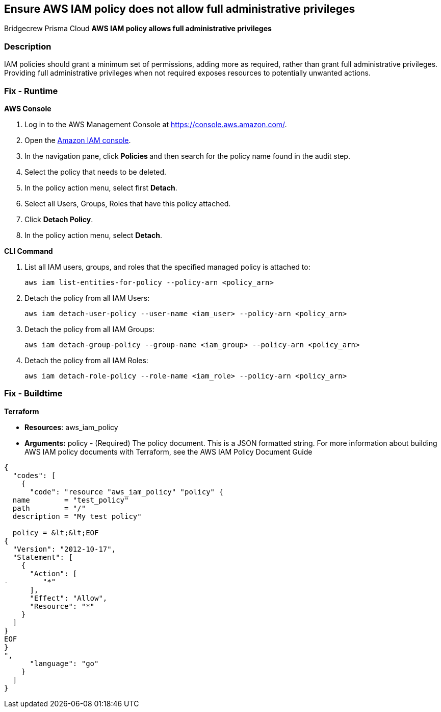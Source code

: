 == Ensure AWS IAM policy does not allow full administrative privileges
Bridgecrew
Prisma Cloud
*AWS IAM policy allows full administrative privileges* 



=== Description 


IAM policies should grant a minimum set of permissions, adding more as required, rather than grant full administrative privileges.
Providing full administrative privileges when not required exposes resources to potentially unwanted actions.

=== Fix - Runtime


*AWS Console* 



. Log in to the AWS Management Console at https://console.aws.amazon.com/.

. Open the https://console.aws.amazon.com/iam/[Amazon IAM console].

. In the navigation pane, click **Policies **and then search for the policy name found in the audit step.

. Select the policy that needs to be deleted.

. In the policy action menu, select first *Detach*.

. Select all Users, Groups, Roles that have this policy attached.

. Click *Detach Policy*.

. In the policy action menu, select *Detach*.


*CLI Command* 



. List all IAM users, groups, and roles that the specified managed policy is attached to:
+
`aws iam list-entities-for-policy --policy-arn &lt;policy_arn>`

. Detach the policy from all IAM Users:
+
`aws iam detach-user-policy --user-name &lt;iam_user> --policy-arn &lt;policy_arn>`

. Detach the policy from all IAM Groups:
+
`aws iam detach-group-policy --group-name &lt;iam_group> --policy-arn &lt;policy_arn>`

. Detach the policy from all IAM Roles:
+
`aws iam detach-role-policy --role-name &lt;iam_role> --policy-arn &lt;policy_arn>`

=== Fix - Buildtime


*Terraform* 


* *Resources*: aws_iam_policy
* *Arguments:* policy - (Required) The policy document.
This is a JSON formatted string.
For more information about building AWS IAM policy documents with Terraform, see the AWS IAM Policy Document Guide


[source,go]
----
{
  "codes": [
    {
      "code": "resource "aws_iam_policy" "policy" {
  name        = "test_policy"
  path        = "/"
  description = "My test policy"

  policy = &lt;&lt;EOF
{
  "Version": "2012-10-17",
  "Statement": [
    {
      "Action": [
-        "*"
      ],
      "Effect": "Allow",
      "Resource": "*"
    }
  ]
}
EOF
}
",
      "language": "go"
    }
  ]
}
----
